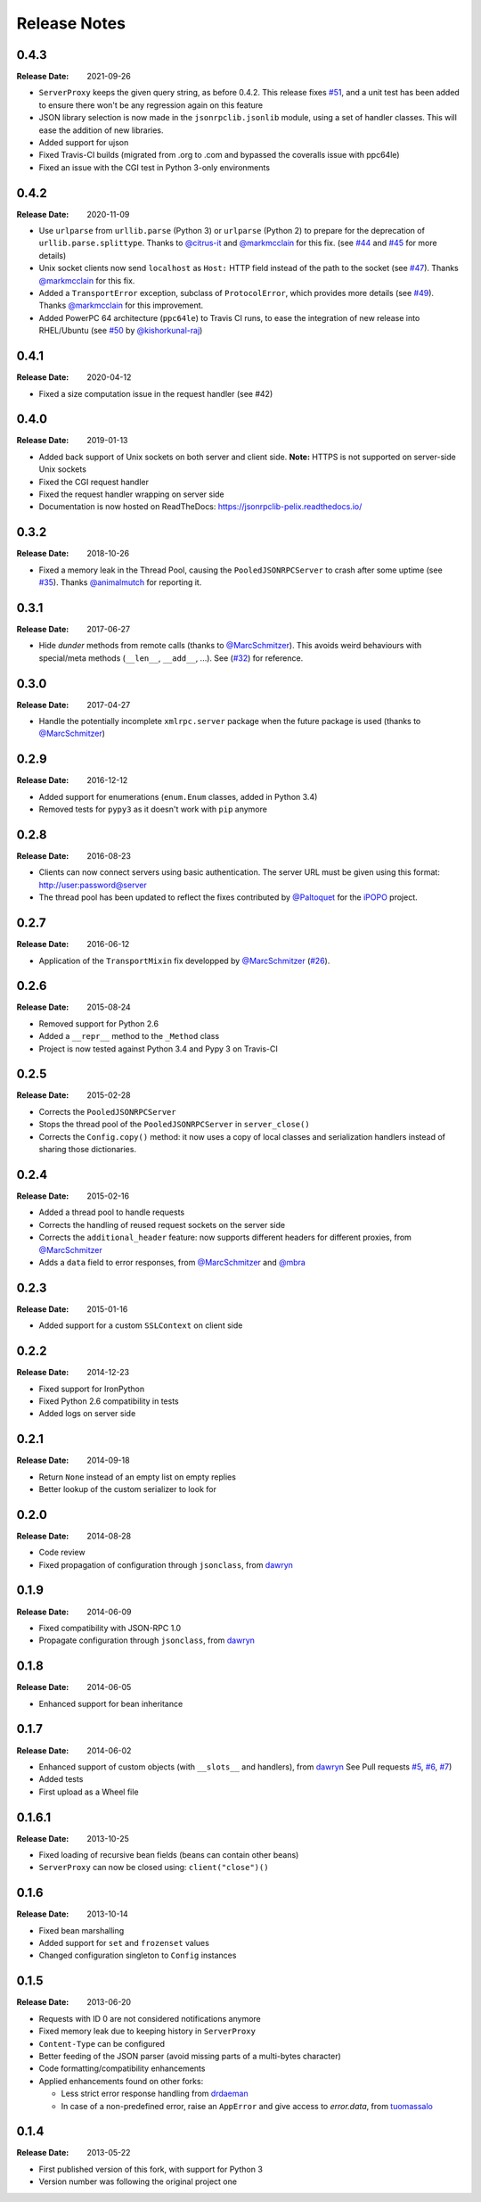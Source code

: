 .. _changelog:

Release Notes
#############

0.4.3
=====

:Release Date: 2021-09-26

* ``ServerProxy`` keeps the given query string, as before 0.4.2.
  This release fixes `#51 <https://github.com/tcalmant/jsonrpclib/issues/51>`_,
  and a unit test has been added to ensure there won't be any regression again on this feature
* JSON library selection is now made in the ``jsonrpclib.jsonlib`` module,
  using a set of handler classes. This will ease the addition of new libraries.
* Added support for ujson
* Fixed Travis-CI builds (migrated from .org to .com and bypassed the coveralls issue with ppc64le)
* Fixed an issue with the CGI test in Python 3-only environments


0.4.2
=====

:Release Date: 2020-11-09

* Use ``urlparse`` from ``urllib.parse`` (Python 3) or ``urlparse`` (Python 2)
  to prepare for the deprecation of ``urllib.parse.splittype``.
  Thanks to `@citrus-it <https://github.com/citrus-it>`_ and
  `@markmcclain <https://github.com/markmcclain>`_ for this fix.
  (see `#44 <https://github.com/tcalmant/jsonrpclib/pull/44>`_ and
  `#45 <https://github.com/tcalmant/jsonrpclib/pull/45>`_ for more details)
* Unix socket clients now send ``localhost`` as ``Host:`` HTTP field instead of
  the path to the socket
  (see `#47 <https://github.com/tcalmant/jsonrpclib/pull/47>`_).
  Thanks `@markmcclain <https://github.com/markmcclain>`_ for this fix.
* Added a ``TransportError`` exception, subclass of ``ProtocolError``, which
  provides more details
  (see `#49 <https://github.com/tcalmant/jsonrpclib/pull/49>`_).
  Thanks `@markmcclain <https://github.com/markmcclain>`_ for this improvement.
* Added PowerPC 64 architecture (``ppc64le``) to Travis CI runs, to ease the
  integration of new release into RHEL/Ubuntu (see
  `#50 <https://github.com/tcalmant/jsonrpclib/pull/50>`_ by
  `@kishorkunal-raj <https://github.com/kishorkunal-raj>`_)

0.4.1
=====

:Release Date: 2020-04-12

* Fixed a size computation issue in the request handler (see #42)


0.4.0
=====

:Release Date: 2019-01-13

* Added back support of Unix sockets on both server and client side.
  **Note:** HTTPS is not supported on server-side Unix sockets
* Fixed the CGI request handler
* Fixed the request handler wrapping on server side
* Documentation is now hosted on ReadTheDocs:
  https://jsonrpclib-pelix.readthedocs.io/


0.3.2
=====

:Release Date: 2018-10-26

* Fixed a memory leak in the Thread Pool, causing the ``PooledJSONRPCServer``
  to crash after some uptime
  (see `#35 <https://github.com/tcalmant/jsonrpclib/pull/35>`_).
  Thanks `@animalmutch <https://github.com/animalmutch>`_ for reporting it.


0.3.1
=====

:Release Date: 2017-06-27

* Hide *dunder* methods from remote calls
  (thanks to `@MarcSchmitzer <https://github.com/MarcSchmitzer>`_).
  This avoids weird behaviours with special/meta methods
  (``__len__``, ``__add__``, ...).
  See (`#32 <https://github.com/tcalmant/jsonrpclib/pull/32>`_) for reference.


0.3.0
=====

:Release Date: 2017-04-27

* Handle the potentially incomplete ``xmlrpc.server`` package when the future
  package is used
  (thanks to `@MarcSchmitzer <https://github.com/MarcSchmitzer>`_)


0.2.9
=====

:Release Date: 2016-12-12

* Added support for enumerations (``enum.Enum`` classes, added in Python 3.4)
* Removed tests for ``pypy3`` as it doesn't work with ``pip`` anymore


0.2.8
=====

:Release Date: 2016-08-23

* Clients can now connect servers using basic authentication.
  The server URL must be given using this format: http://user:password@server
* The thread pool has been updated to reflect the fixes contributed by
  `@Paltoquet <https://github.com/Paltoquet>`_ for the
  `iPOPO <https://github.com/tcalmant/ipopo>`_ project.


0.2.7
=====

:Release Date: 2016-06-12

* Application of the ``TransportMixin`` fix developped by
  `@MarcSchmitzer <https://github.com/MarcSchmitzer>`_
  (`#26 <https://github.com/tcalmant/jsonrpclib/pull/26>`_).


0.2.6
=====

:Release Date: 2015-08-24

* Removed support for Python 2.6
* Added a ``__repr__`` method to the ``_Method`` class
* Project is now tested against Python 3.4 and Pypy 3 on Travis-CI


0.2.5
=====

:Release Date: 2015-02-28

* Corrects the ``PooledJSONRPCServer``
* Stops the thread pool of the ``PooledJSONRPCServer`` in ``server_close()``
* Corrects the ``Config.copy()`` method: it now uses a copy of local classes
  and serialization handlers instead of sharing those dictionaries.


0.2.4
=====

:Release Date: 2015-02-16

* Added a thread pool to handle requests
* Corrects the handling of reused request sockets on the server side
* Corrects the ``additional_header`` feature: now supports different headers
  for different proxies, from
  `@MarcSchmitzer <https://github.com/MarcSchmitzer>`_
* Adds a ``data`` field to error responses, from
  `@MarcSchmitzer <https://github.com/MarcSchmitzer>`_ and
  `@mbra <https://github.com/mbra>`_


0.2.3
=====

:Release Date: 2015-01-16

* Added support for a custom ``SSLContext`` on client side


0.2.2
=====

:Release Date: 2014-12-23

* Fixed support for IronPython
* Fixed Python 2.6 compatibility in tests
* Added logs on server side


0.2.1
=====

:Release Date: 2014-09-18

* Return ``None`` instead of an empty list on empty replies
* Better lookup of the custom serializer to look for


0.2.0
=====

:Release Date: 2014-08-28

* Code review
* Fixed propagation of configuration through ``jsonclass``, from
  `dawryn <https://github.com/dawryn>`_


0.1.9
=====

:Release Date: 2014-06-09

* Fixed compatibility with JSON-RPC 1.0
* Propagate configuration through ``jsonclass``, from
  `dawryn <https://github.com/dawryn>`_


0.1.8
=====

:Release Date: 2014-06-05

* Enhanced support for bean inheritance


0.1.7
=====

:Release Date: 2014-06-02

* Enhanced support of custom objects (with ``__slots__`` and handlers), from
  `dawryn <https://github.com/dawryn>`_
  See Pull requests
  `#5 <https://github.com/tcalmant/jsonrpclib/pull/5>`_,
  `#6 <https://github.com/tcalmant/jsonrpclib/pull/6>`_,
  `#7 <https://github.com/tcalmant/jsonrpclib/pull/7>`_)
* Added tests
* First upload as a Wheel file


0.1.6.1
=======

:Release Date: 2013-10-25


* Fixed loading of recursive bean fields (beans can contain other beans)
* ``ServerProxy`` can now be closed using: ``client("close")()``


0.1.6
=====

:Release Date: 2013-10-14

* Fixed bean marshalling
* Added support for ``set`` and ``frozenset`` values
* Changed configuration singleton to ``Config`` instances


0.1.5
=====

:Release Date: 2013-06-20

* Requests with ID 0 are not considered notifications anymore
* Fixed memory leak due to keeping history in ``ServerProxy``
* ``Content-Type`` can be configured
* Better feeding of the JSON parser (avoid missing parts of a multi-bytes
  character)
* Code formatting/compatibility enhancements
* Applied enhancements found on other forks:

  * Less strict error response handling from
    `drdaeman <https://github.com/drdaeman/jsonrpclib>`_
  * In case of a non-predefined error, raise an ``AppError`` and give access
    to *error.data*, from
    `tuomassalo <https://github.com/tuomassalo/jsonrpclib>`_


0.1.4
=====

:Release Date: 2013-05-22

* First published version of this fork, with support for Python 3
* Version number was following the original project one
